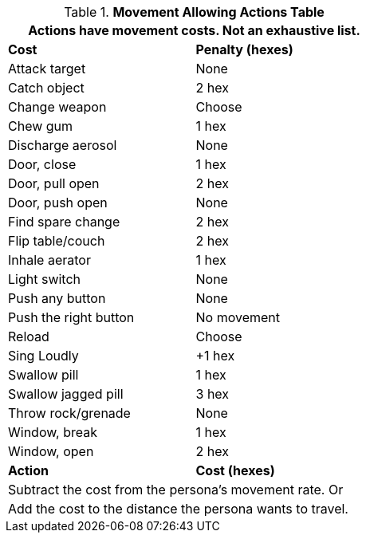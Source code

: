.*Movement Allowing Actions Table*
[width="55%",cols="<,^",frame="all", stripes="even"]
|===
2+<|Actions have movement costs. Not an exhaustive list.

s|Cost
s|Penalty (hexes)

|Attack target
|None

|Catch object
|2 hex

|Change weapon
|Choose

|Chew gum
|1 hex

|Discharge aerosol
|None

|Door, close
|1 hex

|Door, pull open
|2 hex

|Door, push open
|None

|Find spare change
|2 hex

|Flip table/couch
|2 hex

|Inhale aerator
|1 hex

|Light switch
|None

|Push any button
|None

|Push the right button
|No movement

|Reload
|Choose

|Sing Loudly
|+1 hex

|Swallow pill
|1 hex

|Swallow jagged pill
|3 hex

|Throw rock/grenade
|None

|Window, break
|1 hex

|Window, open
|2 hex 

s|Action
s|Cost (hexes)

2+<|Subtract the cost from the persona's movement rate. Or
2+<|Add the cost to the distance the persona wants to travel.

|===
